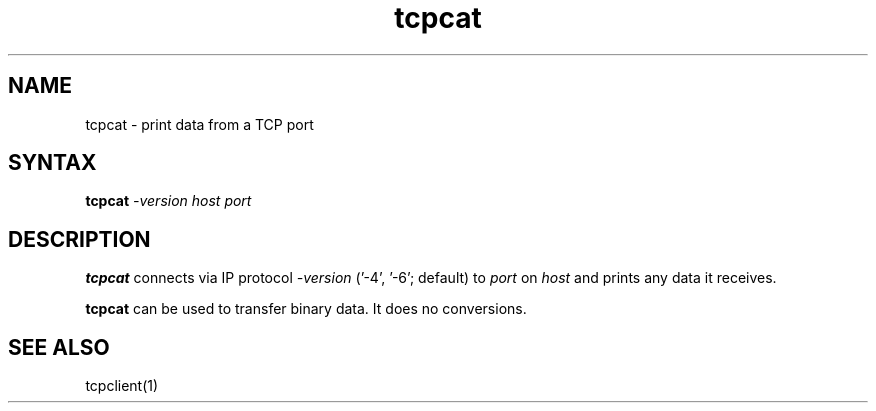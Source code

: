 .TH tcpcat 1
.SH NAME
tcpcat \- print data from a TCP port
.SH SYNTAX
.B tcpcat
.I -version
.I host
.I port
.SH DESCRIPTION
.B tcpcat
connects via IP protocol 
.I -version 
('-4', '-6'; default) to
.I port
on
.I host
and prints any data it receives.

.B tcpcat
can be used to transfer binary data.
It does no conversions.
.SH "SEE ALSO"
tcpclient(1)
